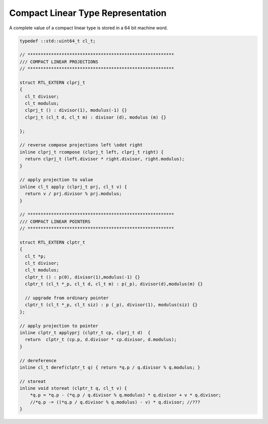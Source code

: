 Compact Linear Type Representation
==================================

A complete value of a compact linear type is stored in a 64 bit machine word.


.. code-block:: cpp

  typedef ::std::uint64_t cl_t; 

  // ********************************************************
  /// COMPACT LINEAR PROJECTIONS 
  // ********************************************************

  struct RTL_EXTERN clprj_t 
  {
    cl_t divisor;
    cl_t modulus;
    clprj_t () : divisor(1), modulus(-1) {}
    clprj_t (cl_t d, cl_t m) : divisor (d), modulus (m) {}

  };

  // reverse compose projections left \odot right
  inline clprj_t rcompose (clprj_t left, clprj_t right) {
    return clprj_t (left.divisor * right.divisor, right.modulus);
  }

  // apply projection to value
  inline cl_t apply (clprj_t prj, cl_t v) {
    return v / prj.divisor % prj.modulus;
  }

  // ********************************************************
  /// COMPACT LINEAR POINTERS
  // ********************************************************

  struct RTL_EXTERN clptr_t 
  {
    cl_t *p;
    cl_t divisor;
    cl_t modulus;
    clptr_t () : p(0), divisor(1),modulus(-1) {}
    clptr_t (cl_t *_p, cl_t d, cl_t m) : p(_p), divisor(d),modulus(m) {}

    // upgrade from ordinary pointer
    clptr_t (cl_t *_p, cl_t siz) : p (_p), divisor(1), modulus(siz) {}
  };

  // apply projection to pointer
  inline clptr_t applyprj (clptr_t cp, clprj_t d)  {
    return  clptr_t (cp.p, d.divisor * cp.divisor, d.modulus);
  }

  // dereference
  inline cl_t deref(clptr_t q) { return *q.p / q.divisor % q.modulus; }

  // storeat
  inline void storeat (clptr_t q, cl_t v) {
      *q.p = *q.p - (*q.p / q.divisor % q.modulus) * q.divisor + v * q.divisor;
      //*q.p -= ((*q.p / q.divisor % q.modulus) - v) * q.divisor; //???
  }


